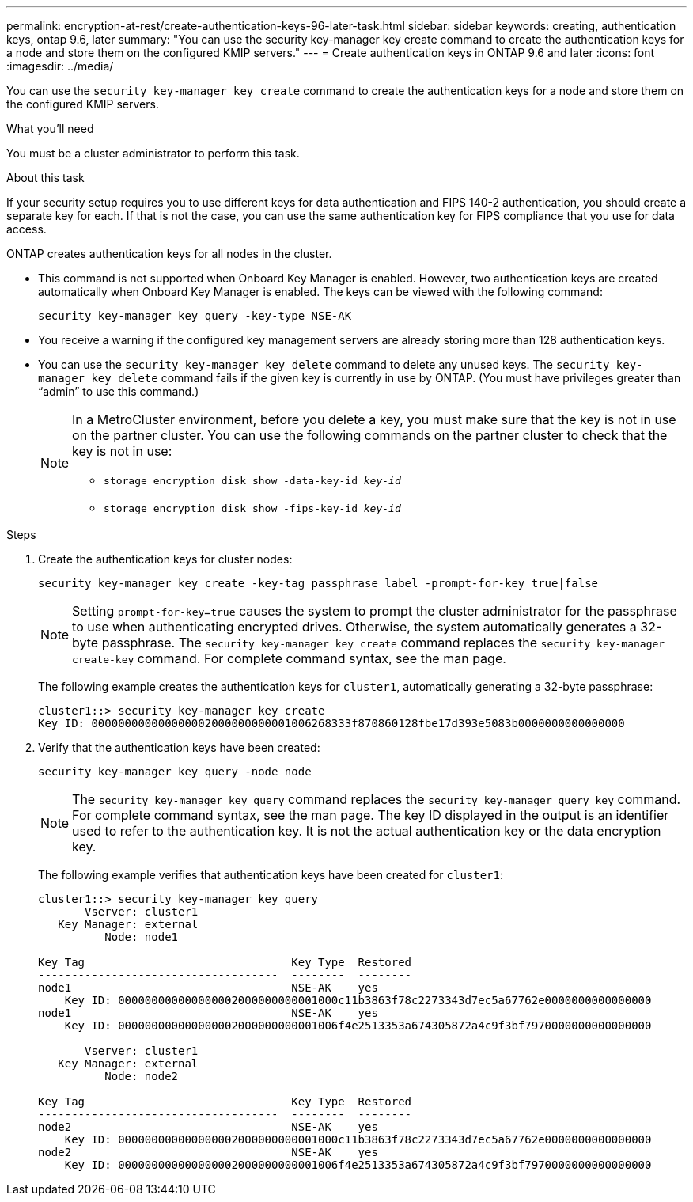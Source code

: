 ---
permalink: encryption-at-rest/create-authentication-keys-96-later-task.html
sidebar: sidebar
keywords: creating, authentication keys, ontap 9.6, later
summary: "You can use the security key-manager key create command to create the authentication keys for a node and store them on the configured KMIP servers."
---
= Create authentication keys in ONTAP 9.6 and later
:icons: font
:imagesdir: ../media/

[.lead]
You can use the `security key-manager key create` command to create the authentication keys for a node and store them on the configured KMIP servers.

.What you'll need

You must be a cluster administrator to perform this task.

.About this task

If your security setup requires you to use different keys for data authentication and FIPS 140-2 authentication, you should create a separate key for each. If that is not the case, you can use the same authentication key for FIPS compliance that you use for data access.

ONTAP creates authentication keys for all nodes in the cluster.

* This command is not supported when Onboard Key Manager is enabled. However, two authentication keys are created automatically when Onboard Key Manager is enabled. The keys can be viewed with the following command:
+
`security key-manager key query -key-type NSE-AK`

* You receive a warning if the configured key management servers are already storing more than 128 authentication keys.

* You can use the `security key-manager key delete` command to delete any unused keys. The `security key-manager key delete` command fails if the given key is currently in use by ONTAP. (You must have privileges greater than "`admin`" to use this command.)
+
[NOTE]
====
In a MetroCluster environment, before you delete a key, you must make sure that the key is not in use on the partner cluster. You can use the following commands on the partner cluster to check that the key is not in use:

* `storage encryption disk show -data-key-id _key-id_`

* `storage encryption disk show -fips-key-id _key-id_`
====

.Steps

. Create the authentication keys for cluster nodes:
+
`security key-manager key create -key-tag passphrase_label -prompt-for-key true|false`
+
[NOTE]
====
Setting `prompt-for-key=true` causes the system to prompt the cluster administrator for the passphrase to use when authenticating encrypted drives. Otherwise, the system automatically generates a 32-byte passphrase.  The `security key-manager key create` command replaces the `security key-manager create-key` command. For complete command syntax, see the man page.
====
+
The following example creates the authentication keys for `cluster1`, automatically generating a 32-byte passphrase:
+
----
cluster1::> security key-manager key create
Key ID: 000000000000000002000000000001006268333f870860128fbe17d393e5083b0000000000000000
----

. Verify that the authentication keys have been created:
+
`security key-manager key query -node node`
+
[NOTE]
====
The `security key-manager key query` command replaces the `security key-manager query key` command. For complete command syntax, see the man page.     The key ID displayed in the output is an identifier used to refer to the authentication key. It is not the actual authentication key or the data encryption key.
====
+
The following example verifies that authentication keys have been created for `cluster1`:
+
----
cluster1::> security key-manager key query
       Vserver: cluster1
   Key Manager: external
          Node: node1

Key Tag                               Key Type  Restored
------------------------------------  --------  --------
node1                                 NSE-AK    yes
    Key ID: 000000000000000002000000000001000c11b3863f78c2273343d7ec5a67762e0000000000000000
node1                                 NSE-AK    yes
    Key ID: 000000000000000002000000000001006f4e2513353a674305872a4c9f3bf7970000000000000000

       Vserver: cluster1
   Key Manager: external
          Node: node2

Key Tag                               Key Type  Restored
------------------------------------  --------  --------
node2                                 NSE-AK    yes
    Key ID: 000000000000000002000000000001000c11b3863f78c2273343d7ec5a67762e0000000000000000
node2                                 NSE-AK    yes
    Key ID: 000000000000000002000000000001006f4e2513353a674305872a4c9f3bf7970000000000000000
----

// BURT 1374208, 10 NOV 2021
// 2022 Dec 14, ONTAPDOC-710
